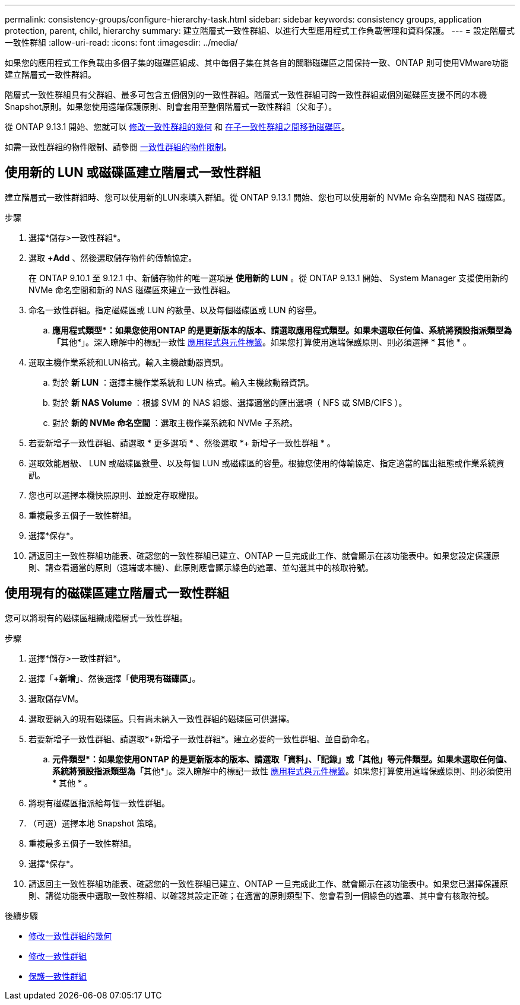 ---
permalink: consistency-groups/configure-hierarchy-task.html 
sidebar: sidebar 
keywords: consistency groups, application protection, parent, child, hierarchy 
summary: 建立階層式一致性群組、以進行大型應用程式工作負載管理和資料保護。 
---
= 設定階層式一致性群組
:allow-uri-read: 
:icons: font
:imagesdir: ../media/


[role="lead"]
如果您的應用程式工作負載由多個子集的磁碟區組成、其中每個子集在其各自的關聯磁碟區之間保持一致、ONTAP 則可使用VMware功能建立階層式一致性群組。

階層式一致性群組具有父群組、最多可包含五個個別的一致性群組。階層式一致性群組可跨一致性群組或個別磁碟區支援不同的本機Snapshot原則。如果您使用遠端保護原則、則會套用至整個階層式一致性群組（父和子）。

從 ONTAP 9.13.1 開始、您就可以 xref:modify-geometry-task.html[修改一致性群組的幾何] 和 xref:modify-task.html[在子一致性群組之間移動磁碟區]。

如需一致性群組的物件限制、請參閱 xref:limits.html[一致性群組的物件限制]。



== 使用新的 LUN 或磁碟區建立階層式一致性群組

建立階層式一致性群組時、您可以使用新的LUN來填入群組。從 ONTAP 9.13.1 開始、您也可以使用新的 NVMe 命名空間和 NAS 磁碟區。

.步驟
. 選擇*儲存>一致性群組*。
. 選取 *+Add* 、然後選取儲存物件的傳輸協定。
+
在 ONTAP 9.10.1 至 9.12.1 中、新儲存物件的唯一選項是 ** 使用新的 LUN** 。從 ONTAP 9.13.1 開始、 System Manager 支援使用新的 NVMe 命名空間和新的 NAS 磁碟區來建立一致性群組。

. 命名一致性群組。指定磁碟區或 LUN 的數量、以及每個磁碟區或 LUN 的容量。
+
.. **應用程式類型*：如果您使用ONTAP 的是更新版本的版本、請選取應用程式類型。如果未選取任何值、系統將預設指派類型為「**其他*」。深入瞭解中的標記一致性 xref:index.html#application-and-component-tags[應用程式與元件標籤]。如果您打算使用遠端保護原則、則必須選擇 * 其他 * 。


. 選取主機作業系統和LUN格式。輸入主機啟動器資訊。
+
.. 對於 ** 新 LUN** ：選擇主機作業系統和 LUN 格式。輸入主機啟動器資訊。
.. 對於 ** 新 NAS Volume ** ：根據 SVM 的 NAS 組態、選擇適當的匯出選項（ NFS 或 SMB/CIFS ）。
.. 對於 ** 新的 NVMe 命名空間 ** ：選取主機作業系統和 NVMe 子系統。


. 若要新增子一致性群組、請選取 * 更多選項 * 、然後選取 *+ 新增子一致性群組 * 。
. 選取效能層級、 LUN 或磁碟區數量、以及每個 LUN 或磁碟區的容量。根據您使用的傳輸協定、指定適當的匯出組態或作業系統資訊。
. 您也可以選擇本機快照原則、並設定存取權限。
. 重複最多五個子一致性群組。
. 選擇*保存*。
. 請返回主一致性群組功能表、確認您的一致性群組已建立、ONTAP 一旦完成此工作、就會顯示在該功能表中。如果您設定保護原則、請查看適當的原則（遠端或本機）、此原則應會顯示綠色的遮罩、並勾選其中的核取符號。




== 使用現有的磁碟區建立階層式一致性群組

您可以將現有的磁碟區組織成階層式一致性群組。

.步驟
. 選擇*儲存>一致性群組*。
. 選擇「*+新增*」、然後選擇「*使用現有磁碟區*」。
. 選取儲存VM。
. 選取要納入的現有磁碟區。只有尚未納入一致性群組的磁碟區可供選擇。
. 若要新增子一致性群組、請選取*+新增子一致性群組*。建立必要的一致性群組、並自動命名。
+
.. **元件類型*：如果您使用ONTAP 的是更新版本的版本、請選取「資料」、「記錄」或「其他」等元件類型。如果未選取任何值、系統將預設指派類型為「**其他*」。深入瞭解中的標記一致性 xref:index.html#application-and-component-tags[應用程式與元件標籤]。如果您打算使用遠端保護原則、則必須使用 * 其他 * 。


. 將現有磁碟區指派給每個一致性群組。
. （可選）選擇本地 Snapshot 策略。
. 重複最多五個子一致性群組。
. 選擇*保存*。
. 請返回主一致性群組功能表、確認您的一致性群組已建立、ONTAP 一旦完成此工作、就會顯示在該功能表中。如果您已選擇保護原則、請從功能表中選取一致性群組、以確認其設定正確；在適當的原則類型下、您會看到一個綠色的遮罩、其中會有核取符號。


.後續步驟
* xref:xref:modify-geometry-task.html[修改一致性群組的幾何]
* xref:modify-task.html[修改一致性群組]
* xref:protect-task.html[保護一致性群組]

